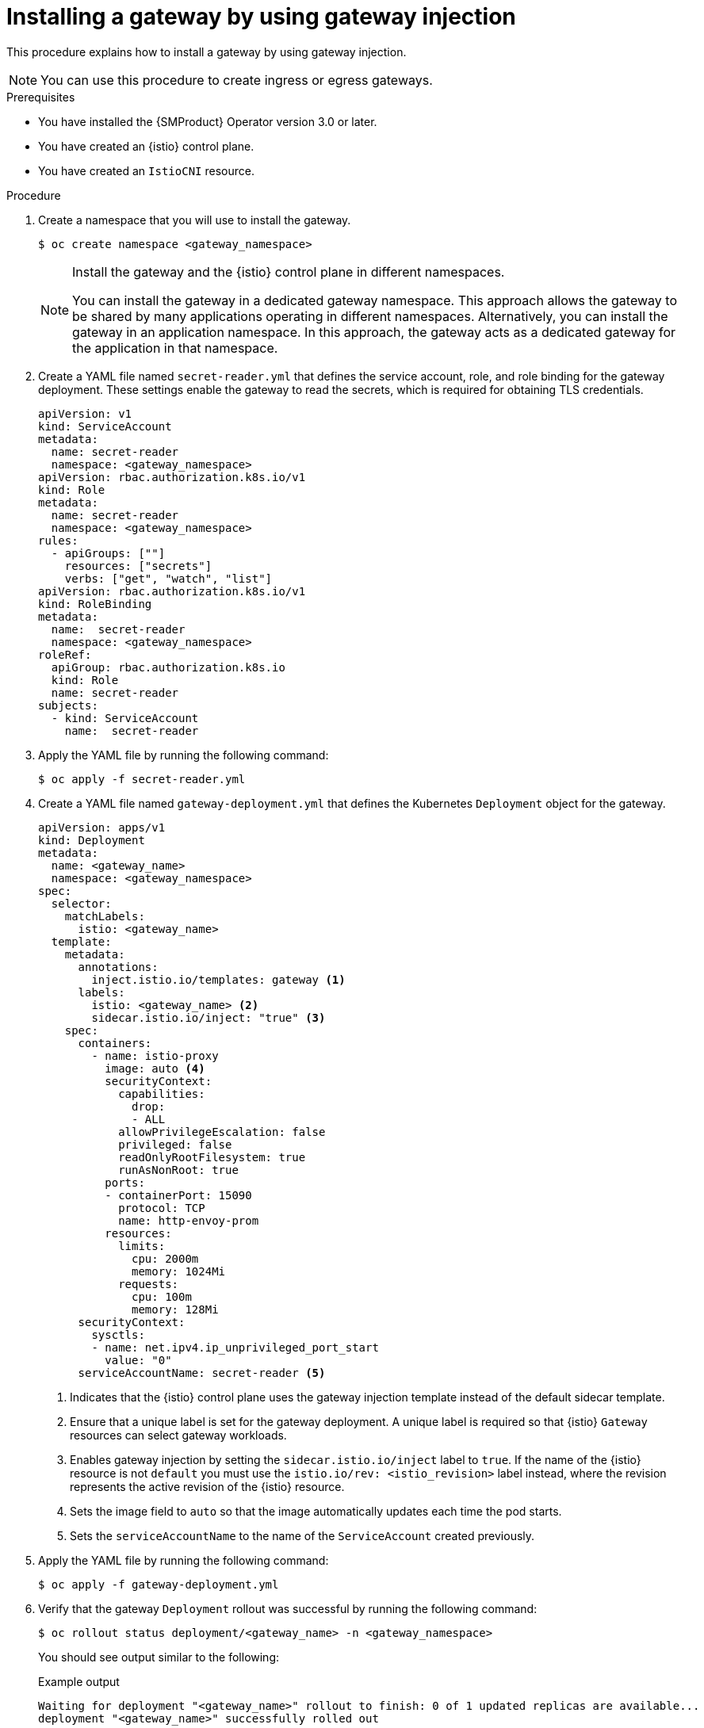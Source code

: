 :_mod-docs-content-type: PROCEDURE
[id="ossm-about-gateway-injection_{context}"]
= Installing a gateway by using gateway injection
:context: ossm-installing-gateway-using-gateway-injection

This procedure explains how to install a gateway by using gateway injection.

[NOTE]
====
You can use this procedure to create ingress or egress gateways. 
====

.Prerequisites

* You have installed the {SMProduct} Operator version 3.0 or later.
* You have created an {istio} control plane.
* You have created an `IstioCNI` resource.

.Procedure

. Create a namespace that you will use to install the gateway.
+
[source,terminal]
----
$ oc create namespace <gateway_namespace>
----
+
[NOTE]
====
Install the gateway and the {istio} control plane in different namespaces. 

You can install the gateway in a dedicated gateway namespace. This approach allows the gateway to be shared by many applications operating in different namespaces. Alternatively, you can install the gateway in an application namespace. In this approach, the gateway acts as a dedicated gateway for the application in that namespace.
====

. Create a YAML file named `secret-reader.yml` that defines the service account, role, and role binding for the gateway deployment. These settings enable the gateway to read the secrets, which is required for obtaining TLS credentials.
+
[source,yaml,subs="attributes,verbatim"]
----
apiVersion: v1
kind: ServiceAccount
metadata:
  name: secret-reader
  namespace: <gateway_namespace>
apiVersion: rbac.authorization.k8s.io/v1
kind: Role
metadata:
  name: secret-reader
  namespace: <gateway_namespace>
rules:
  - apiGroups: [""]
    resources: ["secrets"]
    verbs: ["get", "watch", "list"]
apiVersion: rbac.authorization.k8s.io/v1
kind: RoleBinding
metadata:
  name:  secret-reader
  namespace: <gateway_namespace>
roleRef:
  apiGroup: rbac.authorization.k8s.io
  kind: Role
  name: secret-reader
subjects:
  - kind: ServiceAccount
    name:  secret-reader
----

. Apply the YAML file by running the following command:
+
[source,terminal]
----
$ oc apply -f secret-reader.yml
----

. Create a YAML file named `gateway-deployment.yml` that defines the Kubernetes `Deployment` object for the gateway. 
+
[source,yaml,subs="attributes,verbatim"]
----
apiVersion: apps/v1
kind: Deployment
metadata:
  name: <gateway_name>
  namespace: <gateway_namespace>
spec:
  selector:
    matchLabels:
      istio: <gateway_name> 
  template:
    metadata:
      annotations:
        inject.istio.io/templates: gateway <1>
      labels:
        istio: <gateway_name> <2>
        sidecar.istio.io/inject: "true" <3>
    spec:
      containers:
        - name: istio-proxy
          image: auto <4>
          securityContext:
            capabilities:
              drop:
              - ALL
            allowPrivilegeEscalation: false
            privileged: false
            readOnlyRootFilesystem: true
            runAsNonRoot: true
          ports:
          - containerPort: 15090
            protocol: TCP
            name: http-envoy-prom
          resources:
            limits:
              cpu: 2000m
              memory: 1024Mi
            requests:
              cpu: 100m
              memory: 128Mi
      securityContext:
        sysctls:
        - name: net.ipv4.ip_unprivileged_port_start
          value: "0"
      serviceAccountName: secret-reader <5>
----
<1> Indicates that the {istio} control plane uses the gateway injection template instead of the default sidecar template.
<2> Ensure that a unique label is set for the gateway deployment. A unique label is required so that {istio} `Gateway` resources can select gateway workloads. 
<3> Enables gateway injection by setting the `sidecar.istio.io/inject` label to `true`. If the name of the {istio} resource is not `default` you must use the `istio.io/rev: <istio_revision>` label instead, where the revision represents the active revision of the {istio} resource.
<4> Sets the image field to `auto` so that the image automatically updates each time the pod starts.
<5> Sets the `serviceAccountName` to the name of the `ServiceAccount` created previously.

. Apply the YAML file by running the following command:
+
[source,terminal]
----
$ oc apply -f gateway-deployment.yml
----

. Verify that the gateway `Deployment` rollout was successful by running the following command:
+
[source,terminal]
----
$ oc rollout status deployment/<gateway_name> -n <gateway_namespace>
----
+
You should see output similar to the following:
+
.Example output
[source,terminal]
----
Waiting for deployment "<gateway_name>" rollout to finish: 0 of 1 updated replicas are available...
deployment "<gateway_name>" successfully rolled out
----

. Create a YAML file named `gateway-service.yml` that contains the Kubernetes `Service` object for the gateway. 
+
[source,yaml,subs="attributes,verbatim"]
----
apiVersion: v1
kind: Service
metadata:
  name: <gateway_name>
  namespace: <gateway_namespace>
spec:
  type: ClusterIP <1>
  selector:
    istio: <gateway_name> <2>
  ports:
    - name: status-port
      port: 15021
      protocol: TCP
      targetPort: 15021
    - name: http2
      port: 80
      protocol: TCP
      targetPort: 80
    - name: https
      port: 443
      protocol: TCP
      targetPort: 443
----
<1> When you  set `spec.type` to `ClusterIP` the gateway `Service` object can be accessed only from within the cluster. If the gateway has to handle ingress traffic from outside the cluster, set `spec.type` to `LoadBalancer`. Alternatively, you can use OpenShift Routes. 
<2> Set the `selector` to the unique label or set of labels specified in the pod template of the gateway deployment that you previously created.

. Apply the YAML file by running the following command:
+
[source,terminal]
----
$ oc apply -f gateway-service.yml
----

. Verify that the gateway service is targeting the endpoint of the gateway pods by running the following command:
+
[source,terminal]
----
$ oc get endpoints <gateway_name> -n <gateway_namespace>
----
+
You should see output similar to the following example:
+
.Example output
[source,terminal]
----
NAME              ENDPOINTS                             AGE
<gateway_name>    10.131.0.181:8080,10.131.0.181:8443   1m
----

. Optional: Create a YAML file named `gateway-hpa.yml` that defines a horizontal pod autoscaler for the gateway. The following example sets the minimum replicas to `2` and the maximum replicas to `5` and scales the replicas up when average CPU utilization exceeds 80% of the CPU resource limit. This limit is specified in the pod template of the deployment for the gateway.  
+
[source,yaml,subs="attributes,verbatim"]
----
apiVersion: autoscaling/v2
kind: HorizontalPodAutoscaler
metadata:
  name: <gateway_name>
  namespace: <gateway_namespace>
spec:
  minReplicas: 2
  maxReplicas: 5
  metrics:
  - resource:
      name: cpu
      target:
        averageUtilization: 80
        type: Utilization
    type: Resource
  scaleTargetRef:
    apiVersion: apps/v1
    kind: Deployment
    name: <gateway_name> <1>
----
<1> Set `spec.scaleTargetRef.name` to the name of the gateway deployment previously created.

. Optional: Apply the YAML file by running the following command:
+
[source,terminal]
----
$ oc apply -f gateway-hpa.yml
----

. Optional: Create a YAML file named `gateway-pdb.yml` that defines a pod disruption budget for the gateway. The following example allows gateway pods to be evicted only when at least 1 healthy gateway pod will remain on the cluster after the eviction.
+
[source,yaml,subs="attributes,verbatim"]
----
apiVersion: policy/v1
kind: PodDisruptionBudget
metadata:
  name: <gateway_name>
  namespace: <gateway_namespace>
spec:
  minAvailable: 1
  selector:
    matchLabels:
      istio: <gateway_name> <1>
----
<1> Set the `spec.selector.matchLabels` to the unique label or set of labels specified in the pod template of the gateway deployment previously created.

. Optional: Apply the YAML file by running the following command:
+
[source,terminal]
----
$ oc apply -f gateway-pdb.yml
----